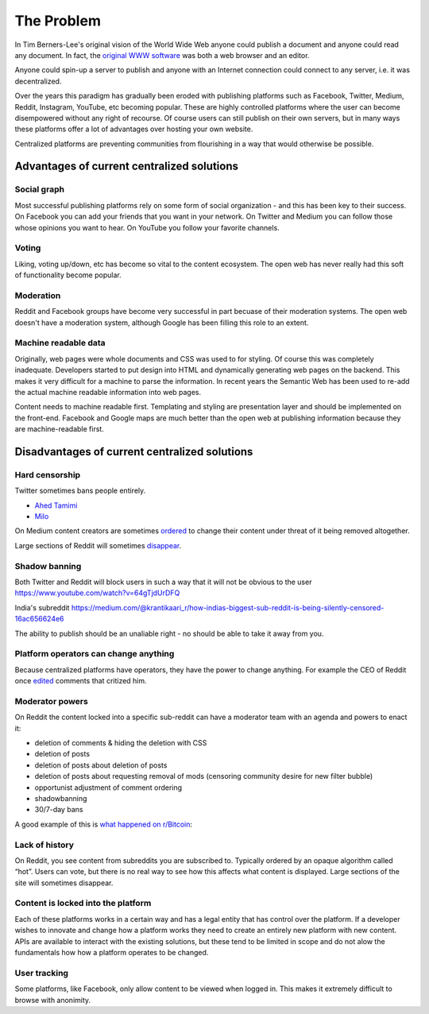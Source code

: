 The Problem
===========

In Tim Berners-Lee's original vision of the World Wide Web anyone could publish a document and anyone could read any document. In fact, the `original WWW software <https://en.wikipedia.org/wiki/WorldWideWeb>`_ was both a web browser and an editor.

Anyone could spin-up a server to publish and anyone with an Internet connection could connect to any server, i.e. it was decentralized.

Over the years this paradigm has gradually been eroded with publishing platforms such as Facebook, Twitter, Medium, Reddit, Instagram, YouTube, etc becoming popular. These are highly controlled platforms where the user can become disempowered without any right of recourse. Of course users can still publish on their own servers, but in many ways these platforms offer a lot of advantages over hosting your own website.

Centralized platforms are preventing communities from flourishing in a way that would otherwise be possible.

Advantages of current centralized solutions
``````````````````

Social graph
------------
Most successful publishing platforms rely on some form of social organization - and this has been key to their success. On Facebook you can add your friends that you want in your network. On Twitter and Medium you can follow those whose opinions you want to hear. On YouTube you follow your favorite channels.

Voting
------
Liking, voting up/down, etc has become so vital to the content ecosystem. The open web has never really had this soft of functionality become popular.

Moderation
----------
Reddit and Facebook groups have become very successful in part becuase of their moderation systems. The open web doesn't have a moderation system, although Google has been filling this role to an extent.

Machine readable data
---------------------
Originally, web pages were whole documents and CSS was used to for styling. Of course this was completely inadequate. Developers started to put design into HTML and dynamically generating web pages on the backend. This makes it very difficult for a machine to parse the information. In recent years the Semantic Web has been used to re-add the actual machine readable information into web pages.

Content needs to machine readable first. Templating and styling are presentation layer and should be implemented on the front-end. Facebook and Google maps are much better than the open web at publishing information because they are machine-readable first.


Disadvantages of current centralized solutions
``````````````````````

Hard censorship
---------------
Twitter sometimes bans people entirely.

* `Ahed Tamimi <https://www.rt.com/usa/414396-twitter-delete-ahed-tamimi/>`_
* `Milo <https://www.buzzfeed.com/charliewarzel/twitter-just-permanently-suspended-conservative-writer-milo>`_

On Medium content creators are sometimes `ordered <https://medium.com/@nuckable/the-post-stays-up-except-when-it-criticizes-another-company-our-founder-has-helped-create-9c524abe011e>`_ to change their content under threat of it being removed altogether.

Large sections of Reddit will sometimes `disappear <https://www.youtube.com/watch?v=ub0JDnaU9UA>`_.

Shadow banning
--------------
Both Twitter and Reddit will block users in such a way that it will not be obvious to the user
https://www.youtube.com/watch?v=64gTjdUrDFQ

India's subreddit
https://medium.com/@krantikaari_r/how-indias-biggest-sub-reddit-is-being-silently-censored-16ac656624e6

The ability to publish should be an unaliable right - no should be able to take it away from you.

Platform operators can change anything
-----------------------
Because centralized platforms have operators, they have the power to change anything. For example the CEO of Reddit once `edited <https://www.theverge.com/2016/11/23/13739026/reddit-ceo-steve-huffman-edit-comments>`_ comments that critized him.

Moderator powers
----------------
On Reddit the content locked into a specific sub-reddit can have a moderator team with an agenda and powers to enact it:

* deletion of comments & hiding the deletion with CSS
* deletion of posts
* deletion of posts about deletion of posts
* deletion of posts about requesting removal of mods (censoring community desire for new filter bubble)
* opportunist adjustment of comment ordering
* shadowbanning
* 30/7-day bans

A good example of this is `what happened on r/Bitcoin <https://medium.com/@johnblocke/a-brief-and-incomplete-history-of-censorship-in-r-bitcoin-c85a290fe43>`_: 

Lack of history
---------------
On Reddit, you see content from subreddits you are subscribed to. Typically ordered by an opaque algorithm called “hot”. Users can vote, but there is no real way to see how this affects what content is displayed. Large sections of the site will sometimes disappear.

Content is locked into the platform
--------------------
Each of these platforms works in a certain way and has a legal entity that has control over the platform. If a developer wishes to innovate and change how a platform works they need to create an entirely new platform with new content. APIs are available to interact with the existing solutions, but these tend to be limited in scope and do not alow the fundamentals how how a platform operates to be changed.

User tracking
--------

Some platforms, like Facebook, only allow content to be viewed when logged in. This makes it extremely difficult to browse with anonimity.
